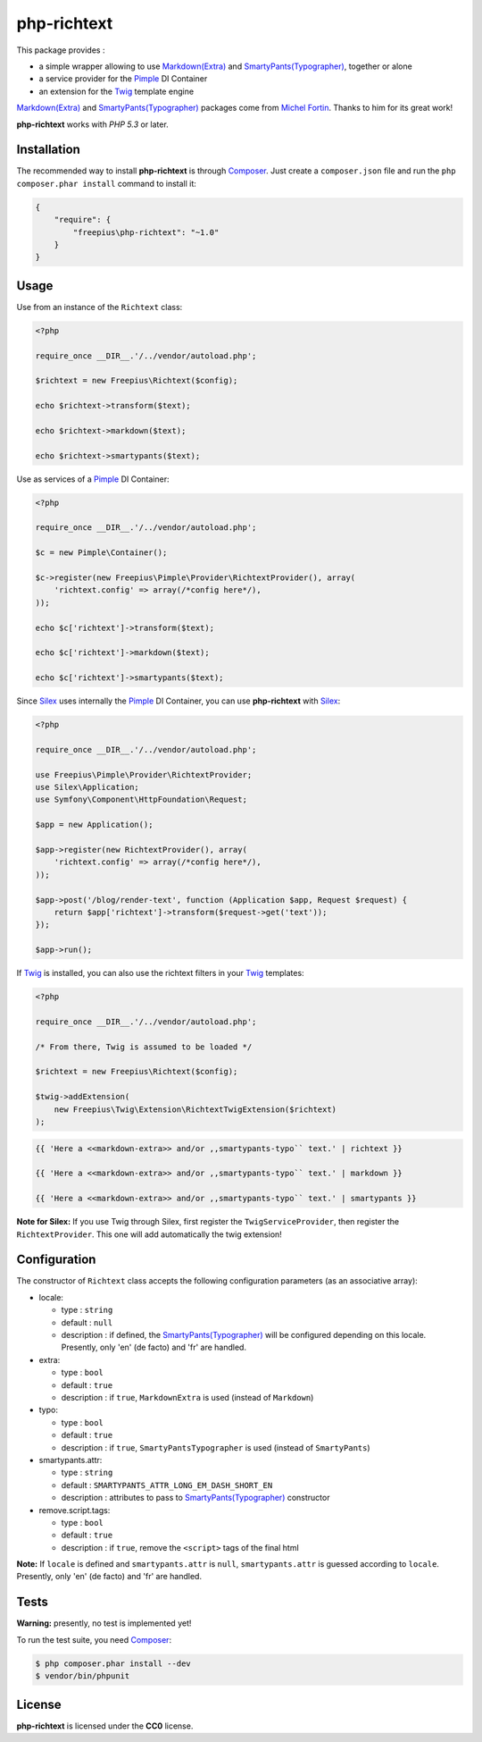 php-richtext
============

This package provides :

* a simple wrapper allowing to use `Markdown(Extra)`_ and `SmartyPants(Typographer)`_, together or alone
* a service provider for the `Pimple`_ DI Container
* an extension for the `Twig`_ template engine

`Markdown(Extra)`_ and `SmartyPants(Typographer)`_ packages come from `Michel Fortin`_.
Thanks to him for its great work!

**php-richtext** works with *PHP 5.3* or later.


Installation
------------

The recommended way to install **php-richtext** is through `Composer`_. Just create a
``composer.json`` file and run the ``php composer.phar install`` command to
install it:

.. code-block:: json

    {
        "require": {
            "freepius\php-richtext": "~1.0"
        }
    }


Usage
-----

Use from an instance of the ``Richtext`` class:

.. code-block:: php

    <?php

    require_once __DIR__.'/../vendor/autoload.php';

    $richtext = new Freepius\Richtext($config);

    echo $richtext->transform($text);

    echo $richtext->markdown($text);

    echo $richtext->smartypants($text);


Use as services of a `Pimple`_ DI Container:

.. code-block:: php

    <?php

    require_once __DIR__.'/../vendor/autoload.php';

    $c = new Pimple\Container();

    $c->register(new Freepius\Pimple\Provider\RichtextProvider(), array(
        'richtext.config' => array(/*config here*/),
    ));

    echo $c['richtext']->transform($text);

    echo $c['richtext']->markdown($text);

    echo $c['richtext']->smartypants($text);


Since `Silex`_ uses internally the `Pimple`_ DI Container, you can use **php-richtext** with `Silex`_:

.. code-block:: php

    <?php

    require_once __DIR__.'/../vendor/autoload.php';

    use Freepius\Pimple\Provider\RichtextProvider;
    use Silex\Application;
    use Symfony\Component\HttpFoundation\Request;

    $app = new Application();

    $app->register(new RichtextProvider(), array(
        'richtext.config' => array(/*config here*/),
    ));

    $app->post('/blog/render-text', function (Application $app, Request $request) {
        return $app['richtext']->transform($request->get('text'));
    });

    $app->run();


If `Twig`_ is installed, you can also use the richtext filters in your `Twig`_ templates:

.. code-block:: php

    <?php

    require_once __DIR__.'/../vendor/autoload.php';

    /* From there, Twig is assumed to be loaded */

    $richtext = new Freepius\Richtext($config);

    $twig->addExtension(
        new Freepius\Twig\Extension\RichtextTwigExtension($richtext)
    );

.. code-block:: twig

    {{ 'Here a <<markdown-extra>> and/or ,,smartypants-typo`` text.' | richtext }}

    {{ 'Here a <<markdown-extra>> and/or ,,smartypants-typo`` text.' | markdown }}

    {{ 'Here a <<markdown-extra>> and/or ,,smartypants-typo`` text.' | smartypants }}


**Note for Silex:** If you use Twig through Silex, first register the ``TwigServiceProvider``,
then register the ``RichtextProvider``. This one will add automatically the twig extension!


Configuration
-------------

The constructor of ``Richtext`` class accepts the following configuration parameters
(as an associative array):

* locale:

  * type        : ``string``
  * default     : ``null``
  * description : if defined, the `SmartyPants(Typographer)`_ will be configured
    depending on this locale. Presently, only 'en' (de facto) and 'fr' are handled.

* extra:

  * type        : ``bool``
  * default     : ``true``
  * description : if ``true``, ``MarkdownExtra`` is used (instead of ``Markdown``)

* typo:

  * type        : ``bool``
  * default     : ``true``
  * description : if ``true``, ``SmartyPantsTypographer`` is used (instead of ``SmartyPants``)

* smartypants.attr:

  * type        : ``string``
  * default     : ``SMARTYPANTS_ATTR_LONG_EM_DASH_SHORT_EN``
  * description : attributes to pass to `SmartyPants(Typographer)`_ constructor

* remove.script.tags:

  * type        : ``bool``
  * default     : ``true``
  * description : if ``true``, remove the ``<script>`` tags of the final html


**Note:** If ``locale`` is defined and ``smartypants.attr`` is ``null``,
``smartypants.attr`` is guessed according to ``locale``.
Presently, only 'en' (de facto) and 'fr' are handled.


Tests
-----

**Warning:** presently, no test is implemented yet!

To run the test suite, you need `Composer`_:

.. code-block:: bash

    $ php composer.phar install --dev
    $ vendor/bin/phpunit


License
-------

**php-richtext** is licensed under the **CC0** license.

.. _Composer:                   http://getcomposer.org
.. _Pimple:                     http://pimple.sensiolabs.org
.. _Twig:                       http://twig.sensiolabs.org
.. _Silex:                      http://silex.sensiolabs.org
.. _Michel Fortin:              https://michelf.ca
.. _Markdown(Extra):            https://michelf.ca/projets/php-markdown
.. _SmartyPants(Typographer):   https://michelf.ca/projets/php-smartypants
